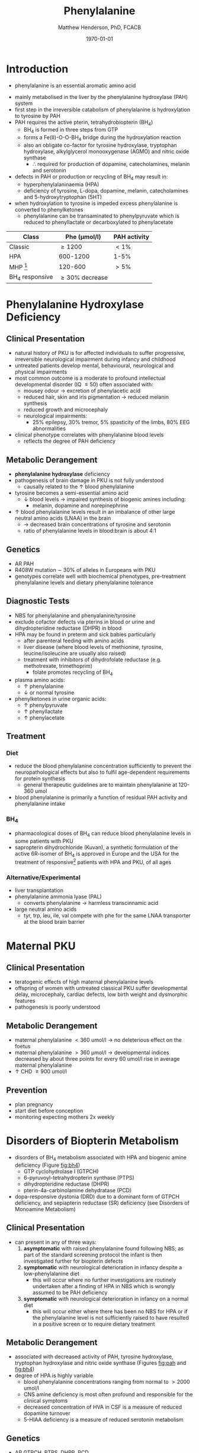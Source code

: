 #+TITLE: Phenylalanine
#+AUTHOR: Matthew Henderson, PhD, FCACB
#+DATE: \today


* Introduction
- phenylalanine is an essential aromatic amino acid

#+BEGIN_EXPORT LaTeX
\begin{center}
\chemnameinit{}
\chemname{\chemfig{*6(-=-(-[1]-[7](<[6]NH_2)-[1](=[2]O)-[7]OH)=-=-)}}{\small phenyalanine}
\end{center}
#+END_EXPORT

- mainly metabolised in the liver by the phenylalanine hydroxylase (PAH) system
- first step in the irreversible catabolism of phenylalanine is hydroxylation to
  tyrosine by PAH
- PAH requires the active pterin, tetrahydrobiopterin (BH_4)
  - BH_4 is formed in three steps from GTP
  - forms a Fe(II)-O-O-BH_4 bridge during the hydroxylation reaction
  - also an obligate co-factor for tyrosine hydroxylase, tryptophan
    hydroxylase, alkylglycerol monooxygenase (AGMO) and nitric oxide
    synthase
    - \therefore required for production of dopamine, catecholamines,
      melanin and serotonin

- defects in PAH or production or recycling of BH_4 may result in:
  - hyperphenylalaninaemia (HPA)
  - deficiency of tyrosine, L-dopa, dopamine, melanin, catecholamines
    and 5-hydroxytryptophan (5HT)
- when hydroxylation to tyrosine is impeded excess phenylalanine is converted to phenylketones
  - phenylalanine can be transaminated to phenylpyruvate which is reduced to
    phenyllactate or decarboxylated to phenylacetate

#+CAPTION[]:Phenylalanine Hydroxylation
#+NAME: fig:pah
#+ATTR_LaTeX: :width 0.9\textwidth
[[file:./figures/pah.png]]

#+CAPTION[]:Phenylalanine and Tyrosine Metabolism
#+NAME: fig:phetyr
#+ATTR_LaTeX: :width 0.9\textwidth
[[file:./figures/Slide04.png]]

#+CAPTION[]:Tetrahydrobiopterin Metabolism
#+NAME: fig:bh4
#+ATTR_LaTeX: :width 0.9\textwidth
[[file:./figures/Slide21.png]]


#+CAPTION[]:Phenylalaninemia Classification
#+NAME: fig:
| Class           | Phe (\micro{}mol/l) | PAH activity |
|-----------------+---------------------+--------------|
| Classic         | \ge 1200            | \lt1%        |
| HPA             | 600-1200            | 1-5%         |
| MHP [fn:mhp]    | 120-600             | \gt5%        |
| BH_4 responsive | \ge 30% decrease    |              |

[fn:mhp] mild hyperphenylalaninaemia

* Phenylalanine Hydroxylase Deficiency
** Clinical Presentation
- natural history of PKU is for affected individuals to suffer
  progressive, irreversible neurological impairment during infancy and
  childhood
- untreated patients develop mental, behavioural, neurological and
  physical impairments
- most common outcome is a moderate to profound intellectual
  developmental disorder (IQ \le 50) often associated with:
  - mousey odour \to excretion of phenylacetic acid
  - reduced hair, skin and iris pigmentation \to reduced melanin synthesis
  - reduced growth and microcephaly
  - neurological impairments:
    - 25% epilepsy, 30% tremor, 5% spasticity of the limbs, 80% EEG abnormalities
- clinical phenotype correlates with phenylalanine blood levels
  - reflects the degree of PAH deficiency
** Metabolic Derangement
- *phenylalanine hydroxylase* deficiency
- pathogenesis of brain damage in PKU is not fully understood
  - causally related to the \uparrow blood phenylalanine
- tyrosine becomes a semi-essential amino acid
  - \downarrow blood levels \to impaired synthesis of biogenic amines including:
    - melanin, dopamine and norepinephrine
- \uparrow blood phenylalanine levels result in an imbalance of other large
  neutral amino acids (LNAA) in the brain
  - \to decreased brain concentrations of tyrosine and serotonin
  - ratio of phenylalanine levels in blood:brain is about 4:1

** Genetics 
- AR PAH
- R408W mutation \sim 30% of alleles in Europeans with PKU
- genotypes correlate well with biochemical phenotypes, pre-treatment
  phenylalanine levels and dietary phenylalanine tolerance
** Diagnostic Tests
- NBS for phenylalanine and phenyalanine/tyrosine
- exclude cofactor defects via pterins in blood or urine and
  dihydropteridine reductase (DHPR) in blood
- HPA may be found in preterm and sick babies particularly
  - after parenteral feeding with amino acids
  - liver disease (where blood levels of methionine, tyrosine,
    leucine/isoleucine are usually also raised)
  - treatment with inhibitors of dihydrofolate reductase (e.g. methotrexate, trimethoprim)
    - folate promotes recycling of BH_4
- plasma amino acids:
  - \uparrow phenylalanine
  - \downarrow or normal tyrosine
- phenylketones in urine organic acids:
  - \uparrow phenylpyruvate
  - \uparrow phenyllactate
  - \uparrow phenylacetate
** Treatment
*** Diet
- reduce the blood phenylalanine concentration sufficiently to prevent the
  neuropathological effects but also to fulfil age-dependent
  requirements for protein synthesis
  - general therapeutic guidelines are to maintain phenylalanine at 120-360 umol
- blood phenylalanine is primarily a function of residual PAH activity and phenylalanine
  intake
*** BH_4
- pharmacological doses of BH_4 can reduce blood phenylalanine levels
  in some patients with PKU
- sapropterin dihydrochloride (Kuvan), a synthetic formulation of the
  active 6R-isomer of BH_4 is approved in Europe and the USA for the
  treatment of responsive[fn:bh4] patients with HPA and PKU, of all
  ages 


[fn:bh4] defined as reduction of \ge30% in blood phenylalanine after a
single dose
*** Alternative/Experimental
- liver transplantation
- phenylalanine ammonia lyase (PAL)
  - converts phenylalanine \to harmless transcinnamic acid
- large neutral amino acids
  - tyr, trp, leu, ile, val compete with phe for the same LNAA transporter at
    the blood brain barrier

* Maternal PKU
** Clinical Presentation
- teratogenic effects of high maternal phenylalanine levels
- offspring of women with untreated classical PKU suffer developmental
  delay, microcephaly, cardiac defects, low birth weight and
  dysmorphic features
- pathogenesis is poorly understood
** Metabolic Derangement
- maternal phenylalanine \lt 360 umol/l \to no deleterious effect on the foetus
- maternal phenylalanine \gt 360 μmol/l \to developmental indices
  decreased by about three points for every 60 umol/l rise in average
  maternal phenylalanine
- \uparrow CHD \ge 900 umol/l
** Prevention
- plan pregnancy 
- start diet before conception
- monitoring expecting mothers 2x weekly

* Disorders of Biopterin Metabolism
- disorders of BH_4 metabolism associated with HPA and biogenic amine deficiency (Figure [[fig:bh4]])
  - GTP cyclohydrolase I (GTPCH)
  - 6-pyruvoyl-tetrahydropterin synthase (PTPS)
  - dihydropteridine reductase (DHPR)
  - pterin-4a-carbinolamine dehydratase (PCD)
- dopa-responsive dystonia (DRD) due to a dominant form of GTPCH
  deficiency, and sepiapterin reductase (SR) deficiency (see Disorders of Monoamine Metabolism)
** Clinical Presentation
- can present in any of three ways:
  1) *asymptomatic* with raised phenylalanine found following NBS; as part of
     the standard screening protocol the infant is then investigated
     further for biopterin defects
  2) *symptomatic* with neurological deterioration in infancy despite a
     low-phenylalanine diet
     - this will occur where no further investigations are routinely
       undertaken after a finding of HPA in NBS which is wrongly
       assumed to be PAH deficiency
  3) *symptomatic* with neurological deterioration in infancy on a
     normal diet
     - this will occur either where there has been no NBS for HPA or
       if the phenylalanine level is not sufficiently raised to have
       resulted in a positive screen or to require dietary treatment
** Metabolic Derangement
- associated with decreased activity of PAH, tyrosine hydroxylase,
  tryptophan hydroxylase and nitric oxide synthase (Figures [[fig:pah]]
  and [[fig:bh4]])
- degree of HPA is highly variable
  - blood phenylalanine concentrations ranging from normal to \gt2000
    umol/l
  - CNS amine deficiency is most often profound and responsible for
    the clinical symptoms
  - decreased concentration of HVA in CSF is a measure of reduced
    dopamine turnover
  - 5-HIAA deficiency is a measure of reduced serotonin metabolism

** Genetics
- AR GTPCH, PTPS, DHPR, PCD
- biopterin disorders account for 1-3% of infants found to have a
  raised phenylalanine on newborn screening

** Diagnostic Tests
- urine or blood pterin analysis and blood DHPR assay (Table [[tab:biop]])
- BH_4 loading test
- CSF neurotransmitters
  - L-Dopa
  - 5-OH-tryptophan

#+CAPTION[]:Results in Biopterin Disorders
#+NAME: tab:biop
| Deficiency |      Phe | biopterin[fn:1] | neopterin[fn:1] | primapterin[fn:1] | CSF 5-HIAA HVA | DHPR activity |
|------------+----------+-----------------+-----------------+-------------------+----------------+---------------|
| PAH        |   \gt120 | \uparrow        | \uparrow        | -                 | N              | N             |
| GTPCH      |  50-1200 | \Downarrow      | \Downarrow      | -                 | \downarrow     | N             |
| PTPS       | 240-2500 | \Downarrow      | \Uparrow        | -                 | \downarrow     | N             |
| DHPR       | 180-2500 | \Downarrow      | N or \uparrow   | -                 | \downarrow     | \downarrow    |
| PCD        | 180-1200 | \downarrow      | \uparrow        | \Uparrow          |                | N             |

[fn:1] blood or urine

** Treatment
- BH_4
- CNS amine replacement
  - L-dopa, 5-OH-tryptophan

    

* DNAJC12 Deficiency

DNAJC12, a 40 kDa heat-shock protein (HSP40) that functions as a
co-chaperone with HSP70, is required for the correct protein folding
of the aromatic amino acid hydroxylases phenylalanine hydroxylase
(PAH), tyrosine hydroxylase (TH) and tryptophan hydroxylases 1 and 2
(TPH1 and TPH2). Pathogenic variants of DNAJC12 that cause misfolding
of PAH result in a phenotype known as mild non-BH4-deficient
hyperphenylalaninemia (HPANBH4; OMIM#617384).

Mild non-BH4-deficient hyperphenylalaninemia is an autosomal recessive
disorder characterized by increased serum phenylalanine (a.k.a
hyperphenylalaninemia, HPA) and associated with highly variable
neurologic defects, including movement abnormalities, such as
dystonia, and variably impaired intellectual development. Laboratory
analysis shows dopamine and serotonin deficiencies in the
cerebrospinal fluid, and normal tetrahydrobiopterin (BH4) metabolism.

The phenotype is highly variable: some patients may present with later
onset of juvenile or young adult nonprogressive dopa-responsive
parkinsonism reminiscent of early-onset Parkinson disease. DNAJC12 has
been described as a “cerebral palsy mimic”, a term used to describe a
number of neurogenetic disorders that may present with motor symptoms
in early childhood, resulting in a misdiagnosis of cerebral palsy.

- non-BH4 deficient hyperphenylalaninaemia
- A rare inborn error of metabolism characterized by:
  - increased serum phenylalanine
  - variable neurological symptoms ranging from mild autistic features or hyperactivity to severe
    intellectual disability, dystonia, and parkinsonism.
- Laboratory analyses show
  - normal tetrahydrobiopterin (BH4) metabolism
  - low levels of the CSF monoamine neurotransmitter metabolites homovanillic acid and 5-hydroxyindoleacetic acid

- AR DNAJC12
  - Encodes a chaperone in the DnaJ/HSP40 family 






